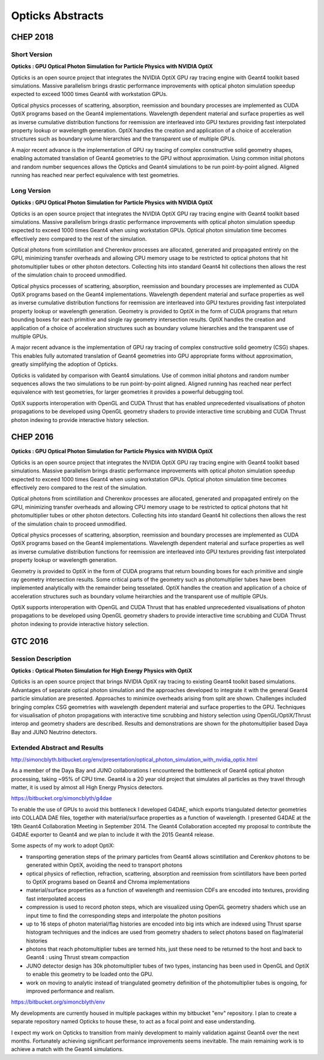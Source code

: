 Opticks Abstracts
==================

CHEP 2018
----------


Short Version
~~~~~~~~~~~~~~~~

**Opticks : GPU Optical Photon Simulation for Particle Physics with NVIDIA OptiX**

Opticks is an open source project that integrates the NVIDIA OptiX 
GPU ray tracing engine with Geant4 toolkit based simulations.
Massive parallelism brings drastic performance improvements with  
optical photon simulation speedup expected to exceed 1000 times Geant4 
with workstation GPUs. 

Optical physics processes of scattering, absorption, reemission and 
boundary processes are implemented as CUDA OptiX programs based on the Geant4
implementations. Wavelength dependent material and surface properties as well as  
inverse cumulative distribution functions for reemission are interleaved into 
GPU textures providing fast interpolated property lookup or wavelength generation.
OptiX handles the creation and application of a choice of acceleration structures
such as boundary volume hierarchies and the transparent use of multiple GPUs. 

A major recent advance is the implementation of GPU ray tracing of  
complex constructive solid geometry shapes,  enabling
automated translation of Geant4 geometries to the GPU without approximation.
Using common initial photons and random number sequences allows 
the Opticks and Geant4 simulations to be run point-by-point aligned.
Aligned running has reached near perfect equivalence with test geometries.


Long Version
~~~~~~~~~~~~~~

**Opticks : GPU Optical Photon Simulation for Particle Physics with NVIDIA OptiX**

Opticks is an open source project that integrates the NVIDIA OptiX 
GPU ray tracing engine with Geant4 toolkit based simulations.
Massive parallelism brings drastic performance improvements with  
optical photon simulation speedup expected to exceed 1000 times Geant4 
when using workstation GPUs. Optical photon simulation time becomes 
effectively zero compared to the rest of the simulation.

Optical photons from scintillation and Cherenkov processes
are allocated, generated and propagated entirely on the GPU, minimizing 
transfer overheads and allowing CPU memory usage to be restricted to
optical photons that hit photomultiplier tubes or other photon detectors.
Collecting hits into standard Geant4 hit collections then allows the 
rest of the simulation chain to proceed unmodified.

Optical physics processes of scattering, absorption, reemission and 
boundary processes are implemented as CUDA OptiX programs based on the Geant4
implementations. Wavelength dependent material and surface properties as well as  
inverse cumulative distribution functions for reemission are interleaved into 
GPU textures providing fast interpolated property lookup or wavelength generation.
Geometry is provided to OptiX in the form of CUDA programs that return bounding boxes 
for each primitive and single ray geometry intersection results. 
OptiX handles the creation and application of a choice of acceleration structures
such as boundary volume hierarchies and the transparent use of multiple GPUs. 

A major recent advance is the implementation of GPU ray tracing of 
complex constructive solid geometry (CSG) shapes. This enables
fully automated translation of Geant4 geometries into GPU 
appropriate forms without approximation, greatly simplifying 
the adoption of Opticks. 

Opticks is validated by comparison with Geant4 simulations. Use of 
common initial photons and random number sequences allows 
the two simulations to be run point-by-point aligned.
Aligned running has reached near perfect equivalence with 
test geometries, for larger geometries it provides a powerful 
debugging tool.

OptiX supports interoperation with OpenGL and CUDA Thrust that has enabled 
unprecedented visualisations of photon propagations to be developed 
using OpenGL geometry shaders to provide interactive time scrubbing and    
CUDA Thrust photon indexing to provide interactive history selection. 



CHEP 2016
-----------

**Opticks : GPU Optical Photon Simulation for Particle Physics with NVIDIA OptiX**

Opticks is an open source project that integrates the NVIDIA OptiX 
GPU ray tracing engine with Geant4 toolkit based simulations.
Massive parallelism brings drastic performance improvements with  
optical photon simulation speedup expected to exceed 1000 times Geant4 
when using workstation GPUs. Optical photon simulation time becomes 
effectively zero compared to the rest of the simulation.

Optical photons from scintillation and Cherenkov processes
are allocated, generated and propagated entirely on the GPU, minimizing 
transfer overheads and allowing CPU memory usage to be restricted to
optical photons that hit photomultiplier tubes or other photon detectors.
Collecting hits into standard Geant4 hit collections then allows the 
rest of the simulation chain to proceed unmodified.

Optical physics processes of scattering, absorption, reemission and 
boundary processes are implemented as CUDA OptiX programs based on the Geant4
implementations. Wavelength dependent material and surface properties as well as  
inverse cumulative distribution functions for reemission are interleaved into 
GPU textures providing fast interpolated property lookup or wavelength generation.

Geometry is provided to OptiX in the form of CUDA programs that return bounding boxes 
for each primitive and single ray geometry intersection results. Some critical parts 
of the geometry such as photomultiplier tubes have been implemented analytically 
with the remainder being tesselated. 
OptiX handles the creation and application of a choice of acceleration structures
such as boundary volume heirarchies and the transparent use of multiple GPUs. 

OptiX supports interoperation with OpenGL and CUDA Thrust that has enabled 
unprecedented visualisations of photon propagations to be developed 
using OpenGL geometry shaders to provide interactive time scrubbing and    
CUDA Thrust photon indexing to provide interactive history selection. 


GTC 2016
-----------

Session Description
~~~~~~~~~~~~~~~~~~~~~

**Opticks : Optical Photon Simulation for High Energy Physics with OptiX**

Opticks is an open source project that brings NVIDIA OptiX ray tracing 
to existing Geant4 toolkit based simulations.
Advantages of separate optical photon simulation and    
the approaches developed to integrate it with the general Geant4
particle simulation are presented. Approaches to minimize overheads
arising from split are shown.
Challenges included bringing complex CSG geometries with wavelength
dependent material and surface properties to the GPU.
Techniques for visualisation of photon propagations with
interactive time scrubbing and history selection using OpenGL/OptiX/Thrust
interop and geometry shaders are described.
Results and demonstrations are shown for the photomultiplier based 
Daya Bay and JUNO Neutrino detectors. 


Extended Abstract and Results
~~~~~~~~~~~~~~~~~~~~~~~~~~~~~~~~~

http://simoncblyth.bitbucket.org/env/presentation/optical_photon_simulation_with_nvidia_optix.html

As a member of the Daya Bay and JUNO collaborations I encountered the 
bottleneck of Geant4 optical photon processing, taking ~95% of CPU time.
Geant4 is a 20 year old project that simulates all particles as they travel through matter, 
it is used by almost all High Energy Physics detectors.

https://bitbucket.org/simoncblyth/g4dae

To enable the use of GPUs to avoid this bottleneck I developed G4DAE, 
which exports triangulated detector geometries into COLLADA DAE files, 
together with  material/surface properties as a function of wavelength. 
I presented G4DAE at the 19th Geant4 Collaboration Meeting in September 2014. 
The Geant4 Collaboration accepted my proposal to contribute the G4DAE exporter 
to Geant4 and we plan to include it with the 2015 Geant4 release.

Some aspects of my work to adopt OptiX:

* transporting generation steps of the primary particles from Geant4
  allows scintillation and Cerenkov photons to be generated
  within OptiX, avoiding the need to transport photons

* optical physics of reflection, refraction, scattering, absorption
  and reemission from scintillators have been ported to OptiX programs
  based on Geant4 and Chroma implementations

* material/surface properties as a function of wavelength and reemission CDFs
  are encoded into textures, providing fast interpolated access

* compression is used to record photon steps, which are visualized
  using OpenGL geometry shaders which use an input time
  to find the corresponding steps and interpolate the photon positions

* up to 16 steps of photon material/flag histories are encoded into big ints
  which are indexed using Thrust sparse histogram techniques
  and the indices are used from geometry shaders to select photons based on
  flag/material histories

* photons that reach photomultiplier tubes are termed hits, just these
  need to be returned to the host and back to Geant4 : using Thrust
  stream compaction

* JUNO detector design has 30k photomultiplier tubes of two
  types, instancing has been used in OpenGL and OptiX to enable this
  geometry to be loaded onto the GPU.

* work on moving to analytic instead of triangulated geometry definition
  of the photomultiplier tubes is ongoing, for improved performance and realism.


https://bitbucket.org/simoncblyth/env

My developments are currently housed in multiple packages
within my bitbucket "env" repository.
I plan to create a separate repository named Opticks to house these,
to act as a focal point and ease understanding.

I expect my work on Opticks to transition from mainly development
to mainly validation against Geant4 over the next months.
Fortunately achieving significant performance improvements seems inevitable.
The main remaining work is to achieve a match with the Geant4 simulations.





